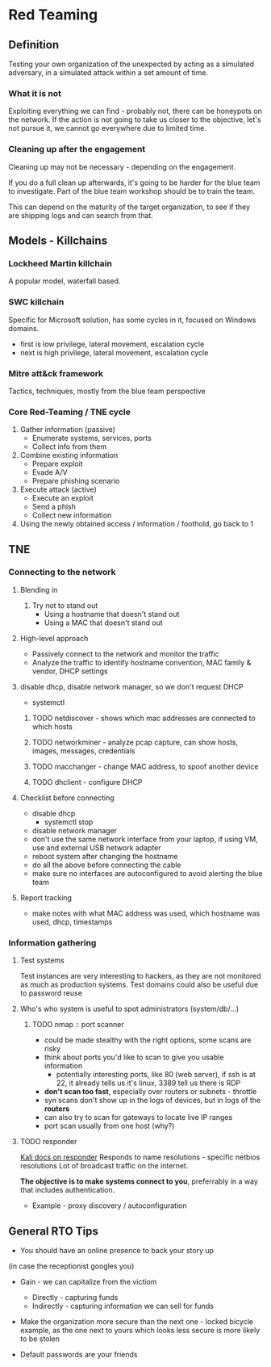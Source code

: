 * Red Teaming
** Definition
Testing your own organization of the unexpected by acting as a simulated adversary, 
in a simulated attack within a set amount of time.

*** What it is not

Exploiting everything we can find - probably not, there can be honeypots on the network.
If the action is not going to take us closer to the objective, let's not pursue it,
we cannot go everywhere due to limited time.

*** Cleaning up after the engagement

Cleaning up may not be necessary - depending on the engagement.

If you do a full clean up afterwards, it's going to be harder 
for the blue team to investigate. Part of the blue team workshop
should be to train the team. 

This can depend on the maturity of the target organization, 
to see if they are shipping logs and can search from that.

** Models - Killchains

*** Lockheed Martin killchain
A popular model, waterfall based.

*** SWC killchain
Specific for Microsoft solution, has some cycles in it, focused on Windows domains.

- first is low privilege, lateral movement, escalation cycle
- next is high privilege, lateral movement, escalation cycle

*** Mitre att&ck framework

Tactics, techniques, mostly from the blue team perspective

*** Core Red-Teaming / TNE cycle

1. Gather information (passive)
   + Enumerate systems, services, ports
   + Collect info from them
2. Combine existing information
   + Prepare exploit
   + Evade A/V
   + Prepare phishing scenario
3. Execute attack (active)
   + Execute an exploit
   + Send a phish
   + Collect new information
4. Using the newly obtained access / information / foothold, go back to 1

** TNE

*** Connecting to the network

**** Blending in
1. Try not to stand out
   + Using a hostname that doesn't stand out
   + Using a MAC that doesn't stand out

**** High-level approach
+ Passively connect to the network and monitor the traffic
+ Analyze the traffic to identify hostname convention, MAC family & vendor, DHCP settings

**** disable dhcp, disable network manager, so we don't request DHCP
+ systemctl

***** TODO netdiscover - shows which mac addresses are connected to which hosts
***** TODO networkminer - analyze pcap capture, can show hosts, images, messages, credentials
***** TODO macchanger - change MAC address, to spoof another device
***** TODO dhclient - configure DHCP

**** Checklist before connecting
+ disable dhcp
  * systemctl stop
+ disable network manager
+ don't use the same network interface from your laptop, if using VM, use and external USB network adapter
+ reboot system after changing the hostname
+ do all the above before connecting the cable
+ make sure no interfaces are autoconfigured to avoid alerting the blue team

**** Report tracking
+ make notes with what MAC address was used, which hostname was used, dhcp, timestamps

*** Information gathering

**** Test systems
Test instances are very interesting to hackers, as they are not monitored as much as production systems.
Test domains could also be useful due to password reuse

**** Who's who system is useful to spot administrators (system/db/...)

***** TODO nmap :: port scanner
+ could be made stealthy with the right options, some scans are risky
+ think about ports you'd like to scan to give you usable information
  * potentially interesting ports, like 80 (web server), if ssh is at 22, it already tells us it's linux, 3389 tell us there is RDP 
+ *don't scan too fast*, especially over routers or subnets - throttle
+ syn scans don't show up in the logs of devices, but in logs of the *routers*
+ can also try to scan for gateways to locate live IP ranges
+ port scan usually from one host (why?)

**** TODO responder
[[https://tools.kali.org/sniffingspoofing/responder][Kali docs on responder]]
Responds to name resolutions - specific netbios resolutions
Lot of broadcast traffic on the internet. 

*The objective is to make systems connect to you*, preferrably in a way that includes authentication.

+ Example - proxy discovery / autoconfiguration



** General RTO Tips
+ You should have an online presence to back your story up
(in case the receptionist googles you)

+ Gain - we can capitalize from the victiom
  * Directly - capturing funds 
  * Indirectly - capturing information we can sell for funds

+ Make the organization more secure than the next one - locked bicycle example, as the one next to yours which looks less secure is more likely to be stolen

+ Default passwords are your friends
